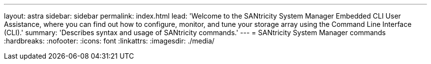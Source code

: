---
layout: astra
sidebar: sidebar
permalink: index.html
lead: 'Welcome to the SANtricity System Manager Embedded CLI User Assistance, where you can find out how to configure, monitor, and tune your storage array using the Command Line Interface (CLI).'
summary: 'Describes syntax and usage of SANtricity commands.'
---
= SANtricity System Manager commands
:hardbreaks:
:nofooter:
:icons: font
:linkattrs:
:imagesdir: ./media/
